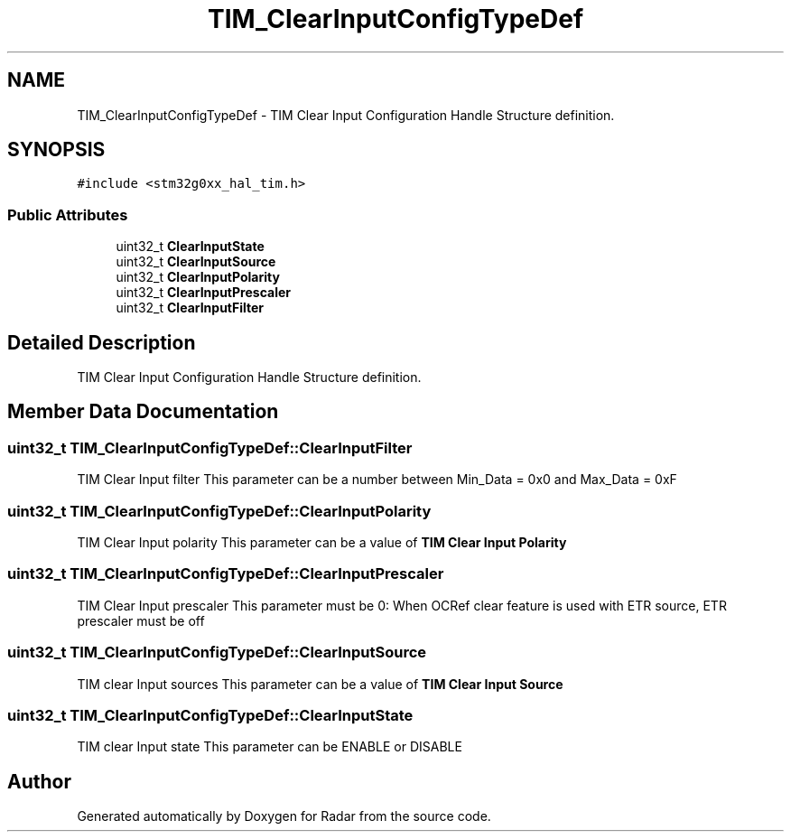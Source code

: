 .TH "TIM_ClearInputConfigTypeDef" 3 "Version 1.0.0" "Radar" \" -*- nroff -*-
.ad l
.nh
.SH NAME
TIM_ClearInputConfigTypeDef \- TIM Clear Input Configuration Handle Structure definition\&.  

.SH SYNOPSIS
.br
.PP
.PP
\fC#include <stm32g0xx_hal_tim\&.h>\fP
.SS "Public Attributes"

.in +1c
.ti -1c
.RI "uint32_t \fBClearInputState\fP"
.br
.ti -1c
.RI "uint32_t \fBClearInputSource\fP"
.br
.ti -1c
.RI "uint32_t \fBClearInputPolarity\fP"
.br
.ti -1c
.RI "uint32_t \fBClearInputPrescaler\fP"
.br
.ti -1c
.RI "uint32_t \fBClearInputFilter\fP"
.br
.in -1c
.SH "Detailed Description"
.PP 
TIM Clear Input Configuration Handle Structure definition\&. 
.SH "Member Data Documentation"
.PP 
.SS "uint32_t TIM_ClearInputConfigTypeDef::ClearInputFilter"
TIM Clear Input filter This parameter can be a number between Min_Data = 0x0 and Max_Data = 0xF 
.SS "uint32_t TIM_ClearInputConfigTypeDef::ClearInputPolarity"
TIM Clear Input polarity This parameter can be a value of \fBTIM Clear Input Polarity\fP 
.SS "uint32_t TIM_ClearInputConfigTypeDef::ClearInputPrescaler"
TIM Clear Input prescaler This parameter must be 0: When OCRef clear feature is used with ETR source, ETR prescaler must be off 
.SS "uint32_t TIM_ClearInputConfigTypeDef::ClearInputSource"
TIM clear Input sources This parameter can be a value of \fBTIM Clear Input Source\fP 
.SS "uint32_t TIM_ClearInputConfigTypeDef::ClearInputState"
TIM clear Input state This parameter can be ENABLE or DISABLE 

.SH "Author"
.PP 
Generated automatically by Doxygen for Radar from the source code\&.
